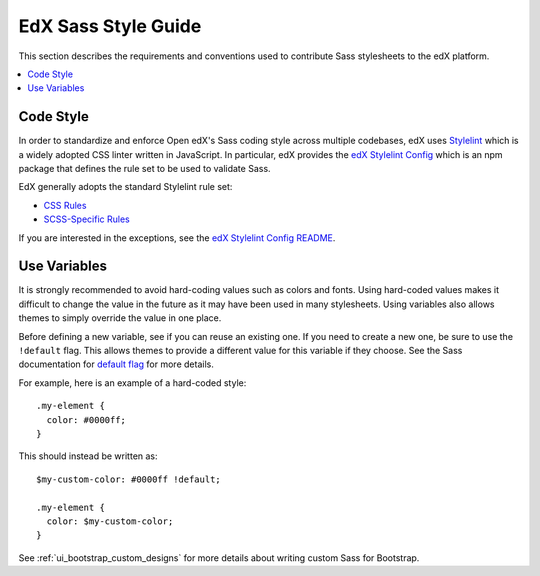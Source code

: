 ..  _edx_sass_guidelines:

####################
EdX Sass Style Guide
####################

This section describes the requirements and conventions used to contribute
Sass stylesheets to the edX platform.

.. contents::
 :local:
 :depth: 2

.. highlight:: none

**********
Code Style
**********

In order to standardize and enforce Open edX's Sass coding style across
multiple codebases, edX uses `Stylelint`_ which is a widely adopted CSS linter
written in JavaScript. In particular, edX provides the `edX Stylelint Config`_
which is an npm package that defines the rule set to be used to validate Sass.

EdX generally adopts the standard Stylelint rule set:

* `CSS Rules`_
* `SCSS-Specific Rules`_

If you are interested in the exceptions, see the `edX Stylelint Config README`_.

*************
Use Variables
*************

It is strongly recommended to avoid hard-coding values such as colors and fonts.
Using hard-coded values makes it difficult to change the value in the future as
it may have been used in many stylesheets. Using variables also allows themes
to simply override the value in one place.

Before defining a new variable, see if you can reuse an existing one. If you
need to create a new one, be sure to use the ``!default`` flag. This allows
themes to provide a different value for this variable if they choose. See the
Sass documentation for `default flag`_ for more details.

For example, here is an example of a hard-coded style::

    .my-element {
      color: #0000ff;
    }

This should instead be written as::

    $my-custom-color: #0000ff !default;

    .my-element {
      color: $my-custom-color;
    }

See :ref:`ui_bootstrap_custom_designs` for more details about writing custom
Sass for Bootstrap.

.. _CSS Rules: https://github.com/stylelint/stylelint/blob/master/docs/user-guide/rules.md#possible-errors
.. _default flag: http://sass-lang.com/documentation/file.SASS_REFERENCE.html#Variable_Defaults___default
.. _edX Stylelint Config: https://github.com/edx/stylelint-config-edx
.. _edX Stylelint Config README: https://github.com/edx/stylelint-config-edx#sass-style-guide
.. _SCSS-Specific Rules: https://www.npmjs.com/package/stylelint-scss#list-of-rules
.. _Stylelint: https://stylelint.io/
